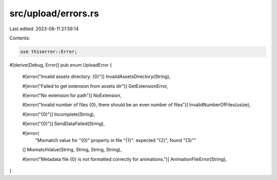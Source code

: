 src/upload/errors.rs
====================

Last edited: 2023-08-11 21:59:14

Contents:

.. code-block:: rs

    use thiserror::Error;

#[derive(Debug, Error)]
pub enum UploadError {
    #[error("Invalid assets directory: {0}")]
    InvalidAssetsDirectory(String),

    #[error("Failed to get extension from assets dir")]
    GetExtensionError,

    #[error("No extension for path")]
    NoExtension,

    #[error("Invalid number of files {0}, there should be an even number of files")]
    InvalidNumberOfFiles(usize),

    #[error("{0}")]
    Incomplete(String),

    #[error("{0}")]
    SendDataFailed(String),

    #[error(
        "Mismatch value for \"{0}\" property in file \"{1}\": expected \"{2}\", found \"{3}\""
    )]
    MismatchValue(String, String, String, String),

    #[error("Metadata file {0} is not formatted correctly for animations.")]
    AnimationFileError(String),
}


